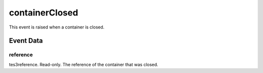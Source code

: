 containerClosed
====================================================================================================

This event is raised when a container is closed.

Event Data
----------------------------------------------------------------------------------------------------

reference
~~~~~~~~~~~~~~~~~~~~~~~~~~~~~~~~~~~~~~~~~~~~~~~~~~~~~~~~~~~~~~~~~~~~~~~~~~~~~~~~~~~~~~~~~~~~~~~~~~~~

tes3reference. Read-only. The reference of the container that was closed.

.. _`bool`: ../../lua/type/boolean.html
.. _`nil`: ../../lua/type/nil.html
.. _`table`: ../../lua/type/table.html
.. _`string`: ../../lua/type/string.html
.. _`number`: ../../lua/type/number.html
.. _`boolean`: ../../lua/type/boolean.html
.. _`function`: ../../lua/type/function.html
